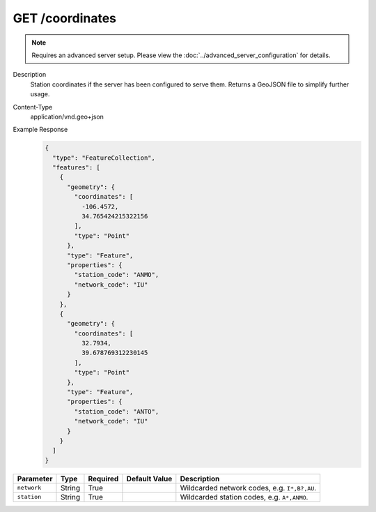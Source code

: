 GET /coordinates
^^^^^^^^^^^^^^^^

.. note::

    Requires an advanced server setup. Please view the
    :doc:`../advanced_server_configuration` for details.

Description
    Station coordinates if the server has been configured to serve them.
    Returns a GeoJSON file to simplify further usage.

Content-Type
    application/vnd.geo+json

Example Response
    .. code-block:: json

        {
          "type": "FeatureCollection",
          "features": [
            {
              "geometry": {
                "coordinates": [
                  -106.4572,
                  34.765424215322156
                ],
                "type": "Point"
              },
              "type": "Feature",
              "properties": {
                "station_code": "ANMO",
                "network_code": "IU"
              }
            },
            {
              "geometry": {
                "coordinates": [
                  32.7934,
                  39.678769312230145
                ],
                "type": "Point"
              },
              "type": "Feature",
              "properties": {
                "station_code": "ANTO",
                "network_code": "IU"
              }
            }
          ]
        }

+-------------------------+----------+----------+-----------------------------+----------------------------------------------------------------------+
| Parameter               | Type     | Required | Default Value               | Description                                                          |
+=========================+==========+==========+=============================+======================================================================+
| ``network``             | String   | True     |                             | Wildcarded network codes, e.g. ``I*,B?,AU``.                         |
+-------------------------+----------+----------+-----------------------------+----------------------------------------------------------------------+
| ``station``             | String   | True     |                             | Wildcarded station codes, e.g. ``A*,ANMO``.                          |
+-------------------------+----------+----------+-----------------------------+----------------------------------------------------------------------+
